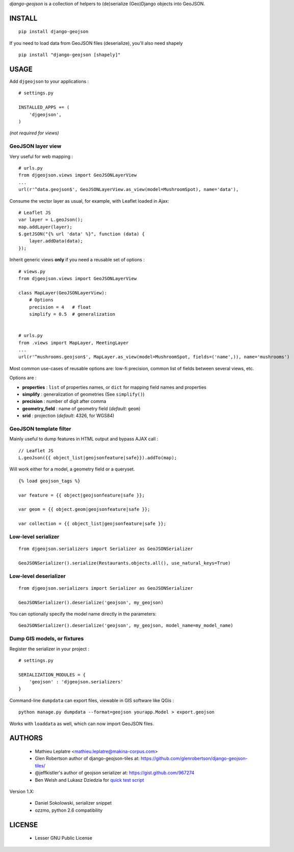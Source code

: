 *django-geojson* is a collection of helpers to (de)serialize (Geo)Django objects
into GeoJSON.

.. image:: https://pypip.in/v/django-geojson/badge.png
        :target: https://pypi.python.org/pypi/django-geojson

.. image:: https://pypip.in/d/django-geojson/badge.png
        :target: https://pypi.python.org/pypi/django-geojson

.. image:: https://travis-ci.org/makinacorpus/django-geojson.png?branch=master
    :target: https://travis-ci.org/makinacorpus/django-geojson

.. image:: https://coveralls.io/repos/makinacorpus/django-geojson/badge.png?branch=master
    :target: https://coveralls.io/r/makinacorpus/django-geojson


=======
INSTALL
=======

::

    pip install django-geojson


If you need to load data from GeoJSON files (deserialize), you'll also need shapely ::

    pip install "django-geojson [shapely]"


=====
USAGE
=====

Add ``djgeojson`` to your applications :

::

    # settings.py

    INSTALLED_APPS += (
        'djgeojson',
    )

*(not required for views)*


GeoJSON layer view
==================

Very useful for web mapping :

::

    # urls.py
    from djgeojson.views import GeoJSONLayerView
    ...
    url(r'^data.geojson$', GeoJSONLayerView.as_view(model=MushroomSpot), name='data'),


Consume the vector layer as usual, for example, with Leaflet loaded in Ajax:

::

    # Leaflet JS
    var layer = L.geoJson();
    map.addLayer(layer);
    $.getJSON("{% url 'data' %}", function (data) {
        layer.addData(data);
    });


Inherit generic views **only** if you need a reusable set of options :

::

    # views.py
    from djgeojson.views import GeoJSONLayerView

    class MapLayer(GeoJSONLayerView):
        # Options
        precision = 4   # float
        simplify = 0.5  # generalization


    # urls.py
    from .views import MapLayer, MeetingLayer
    ...
    url(r'^mushrooms.geojson$', MapLayer.as_view(model=MushroomSpot, fields=('name',)), name='mushrooms')

Most common use-cases of reusable options are: low-fi precision, common list of fields between several views, etc.

Options are :

* **properties** : ``list`` of properties names, or ``dict`` for mapping field names and properties
* **simplify** : generalization of geometries (See ``simplify()``)
* **precision** : number of digit after comma
* **geometry_field** : name of geometry field (*default*: ``geom``)
* **srid** : projection (*default*: 4326, for WGS84)


GeoJSON template filter
=======================

Mainly useful to dump features in HTML output and bypass AJAX call :

::

    // Leaflet JS
    L.geoJson({{ object_list|geojsonfeature|safe}}).addTo(map);


Will work either for a model, a geometry field or a queryset.

::

    {% load geojson_tags %}
    
    var feature = {{ object|geojsonfeature|safe }};
    
    var geom = {{ object.geom|geojsonfeature|safe }};

    var collection = {{ object_list|geojsonfeature|safe }};


Low-level serializer
====================

::

    from djgeojson.serializers import Serializer as GeoJSONSerializer

    GeoJSONSerializer().serialize(Restaurants.objects.all(), use_natural_keys=True)



Low-level deserializer
======================

::

    from djgeojson.serializers import Serializer as GeoJSONSerializer

    GeoJSONSerializer().deserialize('geojson', my_geojson)

You can optionally specify the model name directly in the parameters:

::

    GeoJSONSerializer().deserialize('geojson', my_geojson, model_name=my_model_name)




Dump GIS models, or fixtures
============================

Register the serializer in your project :

::

    # settings.py

    SERIALIZATION_MODULES = {
        'geojson' : 'djgeojson.serializers'
    }

Command-line ``dumpdata`` can export files, viewable in GIS software like QGis :

::

    python manage.py dumpdata --format=geojson yourapp.Model > export.geojson

Works with ``loaddata`` as well, which can now import GeoJSON files.



=======
AUTHORS
=======

    * Mathieu Leplatre <mathieu.leplatre@makina-corpus.com>
    * Glen Robertson author of django-geojson-tiles at: https://github.com/glenrobertson/django-geojson-tiles/
    * @jeffkistler's author of geojson serializer at: https://gist.github.com/967274
    * Ben Welsh and Lukasz Dziedzia for `quick test script <http://datadesk.latimes.com/posts/2012/06/test-your-django-app-with-travisci/>`_

Version 1.X:

    * Daniel Sokolowski, serializer snippet
    * ozzmo, python 2.6 compatibility

|makinacom|_

.. |makinacom| image:: http://depot.makina-corpus.org/public/logo.gif
.. _makinacom:  http://www.makina-corpus.com

=======
LICENSE
=======

    * Lesser GNU Public License
